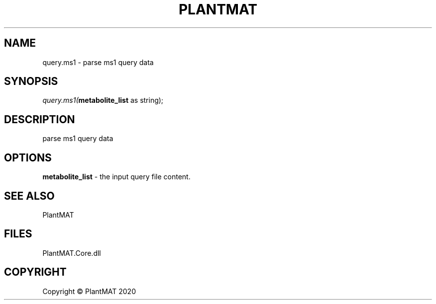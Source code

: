 .\" man page create by R# package system.
.TH PLANTMAT 2 2020-08-03 "query.ms1" "query.ms1"
.SH NAME
query.ms1 \- parse ms1 query data
.SH SYNOPSIS
\fIquery.ms1(\fBmetabolite_list\fR as string);\fR
.SH DESCRIPTION
.PP
parse ms1 query data
.PP
.SH OPTIONS
.PP
\fBmetabolite_list\fB \fR\- the input query file content.
.PP
.SH SEE ALSO
PlantMAT
.SH FILES
.PP
PlantMAT.Core.dll
.PP
.SH COPYRIGHT
Copyright © PlantMAT 2020
